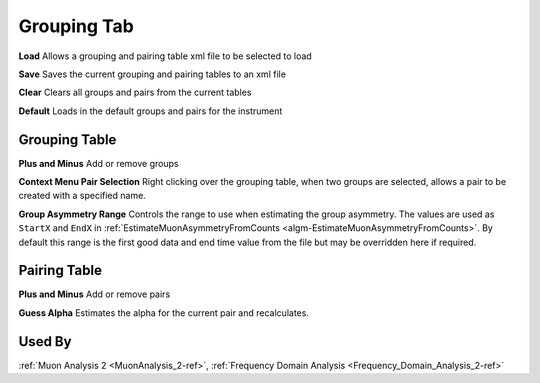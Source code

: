 .. _muon_grouping_tab-ref:

Grouping Tab
------------

.. image::  ../images/muon_interface_tab_grouping.png
   :align: right
   :height: 500px

**Load** Allows a grouping and pairing table xml file to be selected to load

**Save** Saves the current grouping and pairing tables to an xml file

**Clear** Clears all groups and pairs from the current tables

**Default** Loads in the default groups and pairs for the instrument

Grouping Table
^^^^^^^^^^^^^^

**Plus and Minus** Add or remove groups

**Context Menu Pair Selection** Right clicking over the grouping table, when two groups are selected, allows a pair to be created with a specified name.

**Group Asymmetry Range** Controls the range to use when estimating the group asymmetry. The values are used as ``StartX`` and ``EndX`` in :ref:`EstimateMuonAsymmetryFromCounts <algm-EstimateMuonAsymmetryFromCounts>`. By default this range is the first good data and end time value from the file
but may be overridden here if required.


Pairing Table
^^^^^^^^^^^^^

**Plus and Minus** Add or remove pairs

**Guess Alpha** Estimates the alpha for the current pair and recalculates.

Used By
^^^^^^^

:ref:`Muon Analysis 2 <MuonAnalysis_2-ref>`,
:ref:`Frequency Domain Analysis <Frequency_Domain_Analysis_2-ref>`